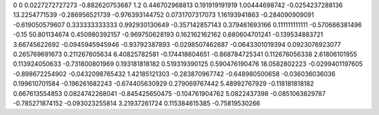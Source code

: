 0	0
0.0227272727273	-0.882620753687
1.2	0.446702968813
0.191919191919	1.00444698742
-0.0254237288136	13.2254771539
-0.286956521739	-0.976393144752
0.0731707317073	1.16193941863
-0.284090909091	-0.619050579607
0.333333333333	0.992930130649
-0.357142857143	0.379461693166
0.111111111111	-0.570666381496
-0.15	50.801134674
0.450980392157	-0.969750628193
0.162162162162	0.680604701241
-0.139534883721	3.66745622692
-0.0945945945946	-0.93792387893
-0.0298507462687	-0.0643301019394
0.0923076923077	0.265769691673
0.211267605634	6.40825782581
-0.174418604651	-0.868784725341
0.112676056338	2.61806101955
0.113924050633	-0.731800801969
0.193181818182	0.519319390125
0.590476190476	18.0582802223
-0.0299401197605	-0.898672254902
-0.0432098765432	1.42185121303
-0.283870967742	-0.648980500658
-0.036036036036	0.199610701584
-0.196261682243	-0.674405630929
0.279069767442	5.48992767929
-0.118181818182	0.667613554853
0.0824742268041	-0.845425650475
-0.104761904762	5.0822437398
-0.0851063829787	-0.785271874152
-0.093023255814	3.21937261724
0.115384615385	-0.75819530266
